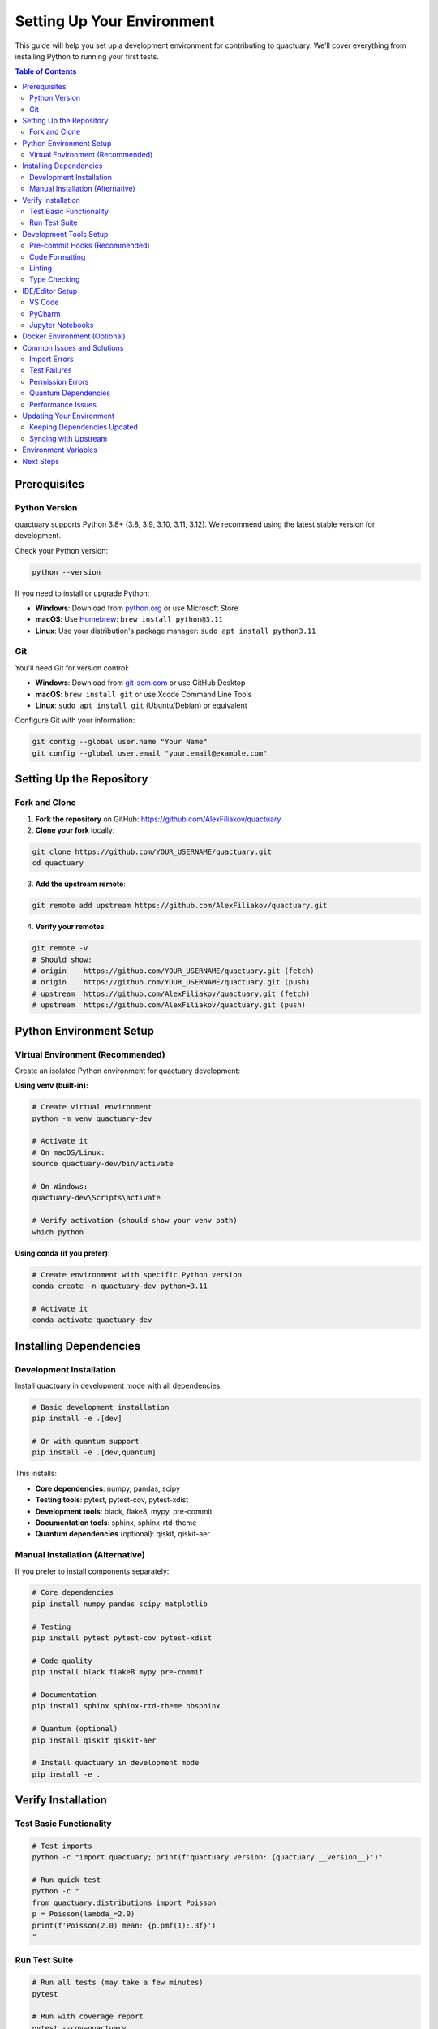 .. _setting_up_environment:

***************************
Setting Up Your Environment
***************************

This guide will help you set up a development environment for contributing to quactuary. We'll cover everything from installing Python to running your first tests.

.. contents:: Table of Contents
   :local:
   :depth: 2

Prerequisites
=============

Python Version
--------------

quactuary supports Python 3.8+ (3.8, 3.9, 3.10, 3.11, 3.12). We recommend using the latest stable version for development.

Check your Python version:

.. code-block:: bash

   python --version

If you need to install or upgrade Python:

* **Windows**: Download from `python.org <https://www.python.org/downloads/>`_ or use Microsoft Store
* **macOS**: Use `Homebrew <https://brew.sh/>`_: ``brew install python@3.11``
* **Linux**: Use your distribution's package manager: ``sudo apt install python3.11``

Git
---

You'll need Git for version control:

* **Windows**: Download from `git-scm.com <https://git-scm.com/>`_ or use GitHub Desktop
* **macOS**: ``brew install git`` or use Xcode Command Line Tools
* **Linux**: ``sudo apt install git`` (Ubuntu/Debian) or equivalent

Configure Git with your information:

.. code-block:: bash

   git config --global user.name "Your Name"
   git config --global user.email "your.email@example.com"

Setting Up the Repository
=========================

Fork and Clone
--------------

1. **Fork the repository** on GitHub: https://github.com/AlexFiliakov/quactuary
2. **Clone your fork** locally:

.. code-block:: bash

   git clone https://github.com/YOUR_USERNAME/quactuary.git
   cd quactuary

3. **Add the upstream remote**:

.. code-block:: bash

   git remote add upstream https://github.com/AlexFiliakov/quactuary.git

4. **Verify your remotes**:

.. code-block:: bash

   git remote -v
   # Should show:
   # origin    https://github.com/YOUR_USERNAME/quactuary.git (fetch)
   # origin    https://github.com/YOUR_USERNAME/quactuary.git (push)
   # upstream  https://github.com/AlexFiliakov/quactuary.git (fetch)
   # upstream  https://github.com/AlexFiliakov/quactuary.git (push)

Python Environment Setup
=========================

Virtual Environment (Recommended)
----------------------------------

Create an isolated Python environment for quactuary development:

**Using venv (built-in):**

.. code-block:: bash

   # Create virtual environment
   python -m venv quactuary-dev
   
   # Activate it
   # On macOS/Linux:
   source quactuary-dev/bin/activate
   
   # On Windows:
   quactuary-dev\Scripts\activate
   
   # Verify activation (should show your venv path)
   which python

**Using conda (if you prefer):**

.. code-block:: bash

   # Create environment with specific Python version
   conda create -n quactuary-dev python=3.11
   
   # Activate it
   conda activate quactuary-dev

Installing Dependencies
=======================

Development Installation
-------------------------

Install quactuary in development mode with all dependencies:

.. code-block:: bash

   # Basic development installation
   pip install -e .[dev]
   
   # Or with quantum support
   pip install -e .[dev,quantum]

This installs:

* **Core dependencies**: numpy, pandas, scipy
* **Testing tools**: pytest, pytest-cov, pytest-xdist
* **Development tools**: black, flake8, mypy, pre-commit
* **Documentation tools**: sphinx, sphinx-rtd-theme
* **Quantum dependencies** (optional): qiskit, qiskit-aer

Manual Installation (Alternative)
----------------------------------

If you prefer to install components separately:

.. code-block:: bash

   # Core dependencies
   pip install numpy pandas scipy matplotlib
   
   # Testing
   pip install pytest pytest-cov pytest-xdist
   
   # Code quality
   pip install black flake8 mypy pre-commit
   
   # Documentation
   pip install sphinx sphinx-rtd-theme nbsphinx
   
   # Quantum (optional)
   pip install qiskit qiskit-aer
   
   # Install quactuary in development mode
   pip install -e .

Verify Installation
===================

Test Basic Functionality
-------------------------

.. code-block:: bash

   # Test imports
   python -c "import quactuary; print(f'quactuary version: {quactuary.__version__}')"
   
   # Run quick test
   python -c "
   from quactuary.distributions import Poisson
   p = Poisson(lambda_=2.0)
   print(f'Poisson(2.0) mean: {p.pmf(1):.3f}')
   "

Run Test Suite
--------------

.. code-block:: bash

   # Run all tests (may take a few minutes)
   pytest
   
   # Run with coverage report
   pytest --cov=quactuary
   
   # Run specific test file
   pytest tests/test_pricing.py -v

Expected output should show all tests passing. If you see failures, check that all dependencies are properly installed.

Development Tools Setup
=======================

Pre-commit Hooks (Recommended)
-------------------------------

Pre-commit hooks automatically format code and catch issues before you commit:

.. code-block:: bash

   # Install pre-commit hooks
   pre-commit install
   
   # Test the hooks
   pre-commit run --all-files

Code Formatting
---------------

We use `black` for code formatting:

.. code-block:: bash

   # Format all Python files
   black .
   
   # Check what would be formatted
   black --check .

Linting
-------

We use `flake8` for style checking:

.. code-block:: bash

   # Check code style
   flake8 quactuary/
   
   # Check specific file
   flake8 quactuary/pricing.py

Type Checking
-------------

We use `mypy` for static type checking:

.. code-block:: bash

   # Type check the package
   mypy quactuary/
   
   # Type check with more detail
   mypy quactuary/ --strict

IDE/Editor Setup
================

VS Code
-------

Recommended extensions:

* **Python** (Microsoft): Core Python support
* **Pylance** (Microsoft): Enhanced Python language server
* **Python Docstring Generator**: Auto-generate docstring templates
* **GitLens**: Enhanced Git integration
* **Black Formatter**: Automatic code formatting

Settings (add to ``.vscode/settings.json``):

.. code-block:: json

   {
       "python.defaultInterpreterPath": "./quactuary-dev/bin/python",
       "python.formatting.provider": "black",
       "python.linting.enabled": true,
       "python.linting.flake8Enabled": true,
       "python.linting.mypyEnabled": true,
       "python.testing.pytestEnabled": true,
       "python.testing.pytestArgs": ["tests/"],
       "editor.formatOnSave": true
   }

PyCharm
-------

Configuration:

1. **Interpreter**: Set to your virtual environment
2. **Code Style**: Set to follow PEP 8
3. **Inspections**: Enable type checking and style warnings
4. **Testing**: Configure pytest as the default test runner

Jupyter Notebooks
------------------

For working with examples and tutorials:

.. code-block:: bash

   # Install Jupyter
   pip install jupyter notebook
   
   # Start notebook server
   jupyter notebook

Docker Environment (Optional)
==============================

If you prefer using Docker:

.. code-block:: bash

   # Build development image
   docker build -t quactuary-dev .
   
   # Run interactive development container
   docker run -it -v $(pwd):/workspace quactuary-dev bash

Common Issues and Solutions
===========================

Import Errors
-------------

**Problem**: ``ModuleNotFoundError`` when importing quactuary

**Solutions**:
1. Ensure virtual environment is activated
2. Reinstall in development mode: ``pip install -e .``
3. Check Python path: ``python -c "import sys; print(sys.path)"``

Test Failures
--------------

**Problem**: Tests fail on clean installation

**Solutions**:
1. Update dependencies: ``pip install --upgrade -e .[dev]``
2. Clear pytest cache: ``pytest --cache-clear``
3. Check for conflicting packages: ``pip list | grep quactuary``

Permission Errors
------------------

**Problem**: Permission denied when installing packages

**Solutions**:
1. Use virtual environment (recommended)
2. Add ``--user`` flag: ``pip install --user -e .``
3. On macOS/Linux, avoid ``sudo pip`` (use virtual environment instead)

Quantum Dependencies
--------------------

**Problem**: Qiskit installation fails

**Solutions**:
1. Try installing without quantum first: ``pip install -e .[dev]``
2. Install Qiskit separately: ``pip install qiskit qiskit-aer``
3. For M1 Macs, you may need: ``pip install qiskit --no-deps`` then install dependencies manually

Performance Issues
-------------------

**Problem**: Tests run very slowly

**Solutions**:
1. Use parallel testing: ``pytest -n auto``
2. Run subset of tests: ``pytest tests/test_pricing.py``
3. Skip slow tests: ``pytest -m "not slow"``

Updating Your Environment
=========================

Keeping Dependencies Updated
----------------------------

.. code-block:: bash

   # Update all packages
   pip install --upgrade -e .[dev]
   
   # Update pre-commit hooks
   pre-commit autoupdate

Syncing with Upstream
---------------------

.. code-block:: bash

   # Fetch latest changes from upstream
   git fetch upstream
   
   # Update your main branch
   git checkout main
   git merge upstream/main
   
   # Push updates to your fork
   git push origin main

Environment Variables
=====================

For quantum development, you may want to set:

.. code-block:: bash

   # For IBM Quantum access
   export QISKIT_IBM_TOKEN="your_token_here"
   
   # For development settings
   export QUACTUARY_DEV_MODE=1

Add these to your shell profile (``.bashrc``, ``.zshrc``, etc.) to make them persistent.

Next Steps
==========

Once your environment is set up:

1. **Read the code standards**: :doc:`code_standards`
2. **Understand testing**: :doc:`testing_guidelines`
3. **Learn about documentation**: :doc:`documentation_guidelines`
4. **Pick an issue**: Browse `GitHub issues <https://github.com/AlexFiliakov/quactuary/issues>`_
5. **Make your first contribution**: Follow our :doc:`contributing` guide

You're now ready to contribute to quactuary!